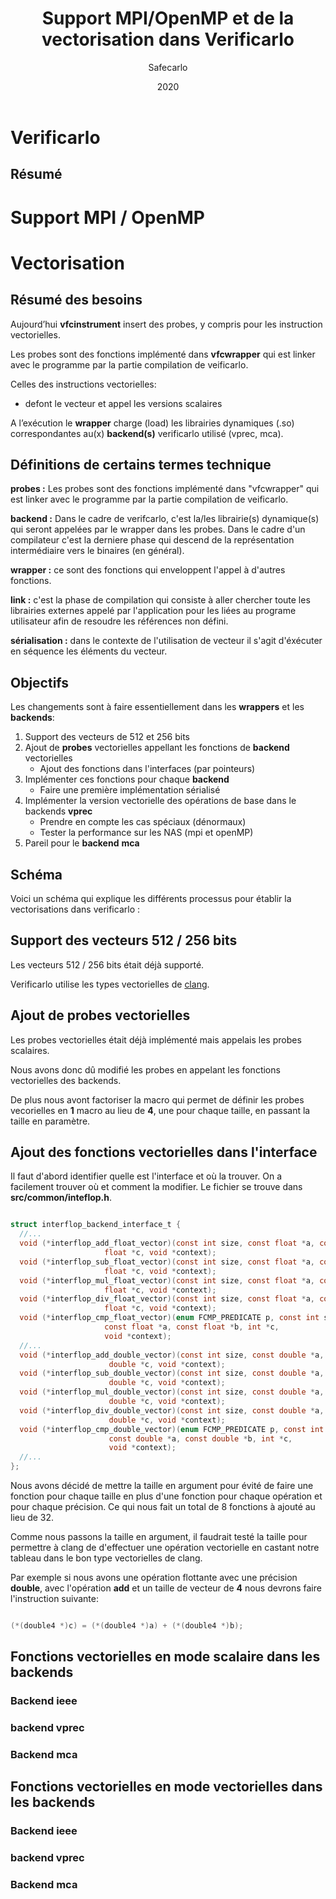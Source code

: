 #+title: Support MPI/OpenMP et de la vectorisation dans Verificarlo
#+author: Safecarlo
#+date: 2020

* Verificarlo
** Résumé
* Support MPI / OpenMP
* Vectorisation
** Résumé des besoins

   Aujourd’hui *vfcinstrument* insert des probes, y compris pour les instruction vectorielles.

   Les probes sont des fonctions implémenté dans *vfcwrapper* qui
   est linker avec le programme par la partie compilation de veificarlo.

   Celles des instructions vectorielles:
   - defont le vecteur et appel les versions scalaires

   A l’exécution le *wrapper* charge (load) les librairies dynamiques (.so)
   correspondantes au(x) *backend(s)* verificarlo utilisé (vprec, mca).

** Définitions de certains termes technique

   *probes :* Les probes sont des fonctions implémenté dans
   "vfcwrapper" qui est linker avec le programme par la partie
   compilation de veificarlo.

   *backend :* Dans le cadre de verifcarlo, c'est la/les librairie(s)
   dynamique(s) qui seront appelées par le wrapper dans les
   probes. Dans le cadre d'un compilateur c'est la derniere phase qui
   descend de la représentation intermédiaire vers le binaires (en
   général).

   *wrapper :* ce sont des fonctions qui enveloppent l'appel à
   d'autres fonctions.

   *link :* c'est la phase de compilation qui consiste à aller
   chercher toute les librairies externes appelé par l'application
   pour les liées au programe utilisateur afin de resoudre les
   références non défini.

   *sérialisation :* dans le contexte de l'utilisation de vecteur il
   s'agit d'éxécuter en séquence les éléments du vecteur.

** Objectifs
   
   Les changements sont à faire essentiellement dans les *wrappers* et
   les *backends*:

   1. Support des vecteurs de 512 et 256 bits
   2. Ajout de *probes* vectorielles appellant les fonctions de
      *backend* vectorielles
      - Ajout des fonctions dans l'interfaces (par pointeurs)
   3. Implémenter ces fonctions pour chaque *backend*
      - Faire une première implémentation sérialisé
   4. Implémenter la version vectorielle des opérations de base dans
      le backends *vprec*
      - Prendre en compte les cas spéciaux (dénormaux)
      - Tester la performance sur les NAS (mpi et openMP)
   5. Pareil pour le *backend* *mca*

** Schéma

   Voici un schéma qui explique les différents processus pour établir
   la vectorisations dans verificarlo :

   [[./scheme.png]]

** Support des vecteurs 512 / 256 bits

   Les vecteurs 512 / 256 bits était déjà supporté.

   Verificarlo utilise les types vectorielles de [[https://clang.llvm.org/docs/LanguageExtensions.html#vectors-and-extended-vectors][clang]].

** Ajout de probes vectorielles

   Les probes vectorielles était déjà implémenté mais appelais les
   probes scalaires.

   Nous avons donc dû modifié les probes en appelant les fonctions
   vectorielles des backends.

   De plus nous avont factoriser la macro qui permet de définir les
   probes vecorielles en *1* macro au lieu de *4*, une pour chaque
   taille, en passant la taille en paramètre.

** Ajout des fonctions vectorielles dans l'interface

   Il faut d'abord identifier quelle est l'interface et où la trouver.
   On a facilement trouver où et comment la modifier. Le fichier se
   trouve dans *src/common/inteflop.h*.

#+BEGIN_SRC c

struct interflop_backend_interface_t {
  //...
  void (*interflop_add_float_vector)(const int size, const float *a, const float *b,
				     float *c, void *context);
  void (*interflop_sub_float_vector)(const int size, const float *a, const float *b,
				     float *c, void *context);
  void (*interflop_mul_float_vector)(const int size, const float *a, const float *b,
				     float *c, void *context);
  void (*interflop_div_float_vector)(const int size, const float *a, const float *b,
				     float *c, void *context);
  void (*interflop_cmp_float_vector)(enum FCMP_PREDICATE p, const int size,
				     const float *a, const float *b, int *c,
				     void *context);
  //...
  void (*interflop_add_double_vector)(const int size, const double *a, const double *b,
				      double *c, void *context);
  void (*interflop_sub_double_vector)(const int size, const double *a, const double *b,
				      double *c, void *context);
  void (*interflop_mul_double_vector)(const int size, const double *a, const double *b,
				      double *c, void *context);
  void (*interflop_div_double_vector)(const int size, const double *a, const double *b,
				      double *c, void *context);
  void (*interflop_cmp_double_vector)(enum FCMP_PREDICATE p, const int size,
				      const double *a, const double *b, int *c,
				      void *context);
  //...
};

#+END_SRC

   Nous avons décidé de mettre la taille en argument pour évité de
   faire une fonction pour chaque taille en plus d'une fonction pour
   chaque opération et pour chaque précision. Ce qui nous fait un
   total de 8 fonctions à ajouté au lieu de 32.

   Comme nous passons la taille en argument, il faudrait testé la
   taille pour permettre à clang de d'effectuer une opération
   vectorielle en castant notre tableau dans le bon type vectorielles
   de clang.

   Par exemple si nous avons une opération flottante avec une
   précision *double*, avec l'opération *add* et un taille de vecteur
   de *4* nous devrons faire l'instruction suivante:

#+BEGIN_SRC c

(*(double4 *)c) = (*(double4 *)a) + (*(double4 *)b);

#+END_SRC

** Fonctions vectorielles en mode scalaire dans les *backends*
*** Backend ieee
*** backend vprec
*** Backend mca
** Fonctions vectorielles en mode vectorielles dans les *backends*
*** Backend ieee
*** backend vprec
*** Backend mca
